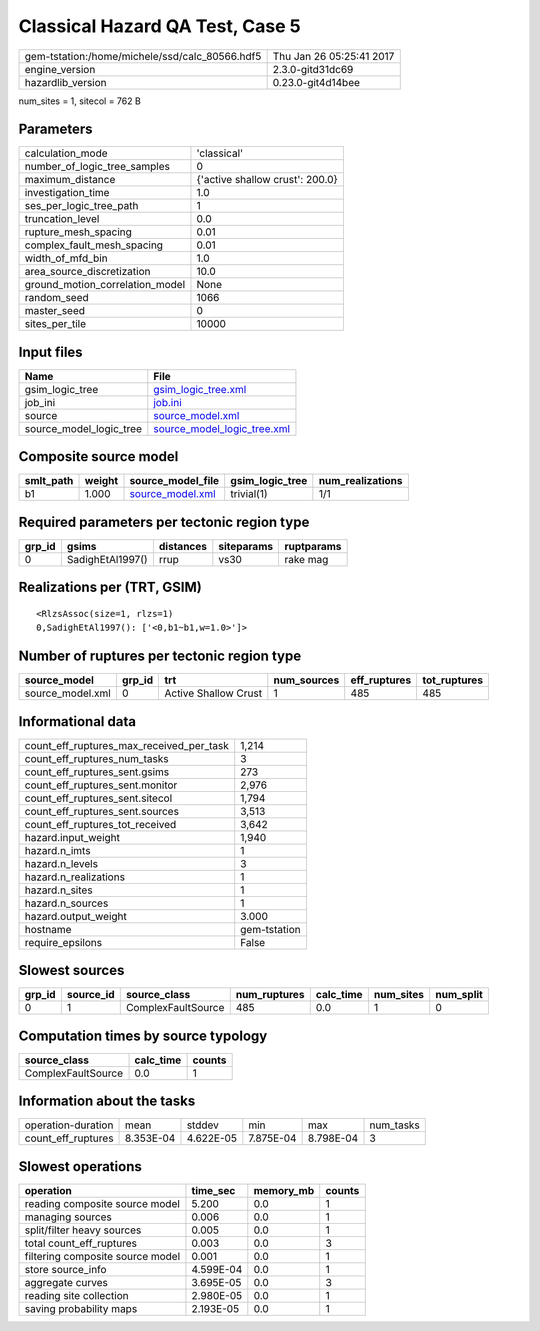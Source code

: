 Classical Hazard QA Test, Case 5
================================

============================================== ========================
gem-tstation:/home/michele/ssd/calc_80566.hdf5 Thu Jan 26 05:25:41 2017
engine_version                                 2.3.0-gitd31dc69        
hazardlib_version                              0.23.0-git4d14bee       
============================================== ========================

num_sites = 1, sitecol = 762 B

Parameters
----------
=============================== ===============================
calculation_mode                'classical'                    
number_of_logic_tree_samples    0                              
maximum_distance                {'active shallow crust': 200.0}
investigation_time              1.0                            
ses_per_logic_tree_path         1                              
truncation_level                0.0                            
rupture_mesh_spacing            0.01                           
complex_fault_mesh_spacing      0.01                           
width_of_mfd_bin                1.0                            
area_source_discretization      10.0                           
ground_motion_correlation_model None                           
random_seed                     1066                           
master_seed                     0                              
sites_per_tile                  10000                          
=============================== ===============================

Input files
-----------
======================= ============================================================
Name                    File                                                        
======================= ============================================================
gsim_logic_tree         `gsim_logic_tree.xml <gsim_logic_tree.xml>`_                
job_ini                 `job.ini <job.ini>`_                                        
source                  `source_model.xml <source_model.xml>`_                      
source_model_logic_tree `source_model_logic_tree.xml <source_model_logic_tree.xml>`_
======================= ============================================================

Composite source model
----------------------
========= ====== ====================================== =============== ================
smlt_path weight source_model_file                      gsim_logic_tree num_realizations
========= ====== ====================================== =============== ================
b1        1.000  `source_model.xml <source_model.xml>`_ trivial(1)      1/1             
========= ====== ====================================== =============== ================

Required parameters per tectonic region type
--------------------------------------------
====== ================ ========= ========== ==========
grp_id gsims            distances siteparams ruptparams
====== ================ ========= ========== ==========
0      SadighEtAl1997() rrup      vs30       rake mag  
====== ================ ========= ========== ==========

Realizations per (TRT, GSIM)
----------------------------

::

  <RlzsAssoc(size=1, rlzs=1)
  0,SadighEtAl1997(): ['<0,b1~b1,w=1.0>']>

Number of ruptures per tectonic region type
-------------------------------------------
================ ====== ==================== =========== ============ ============
source_model     grp_id trt                  num_sources eff_ruptures tot_ruptures
================ ====== ==================== =========== ============ ============
source_model.xml 0      Active Shallow Crust 1           485          485         
================ ====== ==================== =========== ============ ============

Informational data
------------------
=========================================== ============
count_eff_ruptures_max_received_per_task    1,214       
count_eff_ruptures_num_tasks                3           
count_eff_ruptures_sent.gsims               273         
count_eff_ruptures_sent.monitor             2,976       
count_eff_ruptures_sent.sitecol             1,794       
count_eff_ruptures_sent.sources             3,513       
count_eff_ruptures_tot_received             3,642       
hazard.input_weight                         1,940       
hazard.n_imts                               1           
hazard.n_levels                             3           
hazard.n_realizations                       1           
hazard.n_sites                              1           
hazard.n_sources                            1           
hazard.output_weight                        3.000       
hostname                                    gem-tstation
require_epsilons                            False       
=========================================== ============

Slowest sources
---------------
====== ========= ================== ============ ========= ========= =========
grp_id source_id source_class       num_ruptures calc_time num_sites num_split
====== ========= ================== ============ ========= ========= =========
0      1         ComplexFaultSource 485          0.0       1         0        
====== ========= ================== ============ ========= ========= =========

Computation times by source typology
------------------------------------
================== ========= ======
source_class       calc_time counts
================== ========= ======
ComplexFaultSource 0.0       1     
================== ========= ======

Information about the tasks
---------------------------
================== ========= ========= ========= ========= =========
operation-duration mean      stddev    min       max       num_tasks
count_eff_ruptures 8.353E-04 4.622E-05 7.875E-04 8.798E-04 3        
================== ========= ========= ========= ========= =========

Slowest operations
------------------
================================ ========= ========= ======
operation                        time_sec  memory_mb counts
================================ ========= ========= ======
reading composite source model   5.200     0.0       1     
managing sources                 0.006     0.0       1     
split/filter heavy sources       0.005     0.0       1     
total count_eff_ruptures         0.003     0.0       3     
filtering composite source model 0.001     0.0       1     
store source_info                4.599E-04 0.0       1     
aggregate curves                 3.695E-05 0.0       3     
reading site collection          2.980E-05 0.0       1     
saving probability maps          2.193E-05 0.0       1     
================================ ========= ========= ======